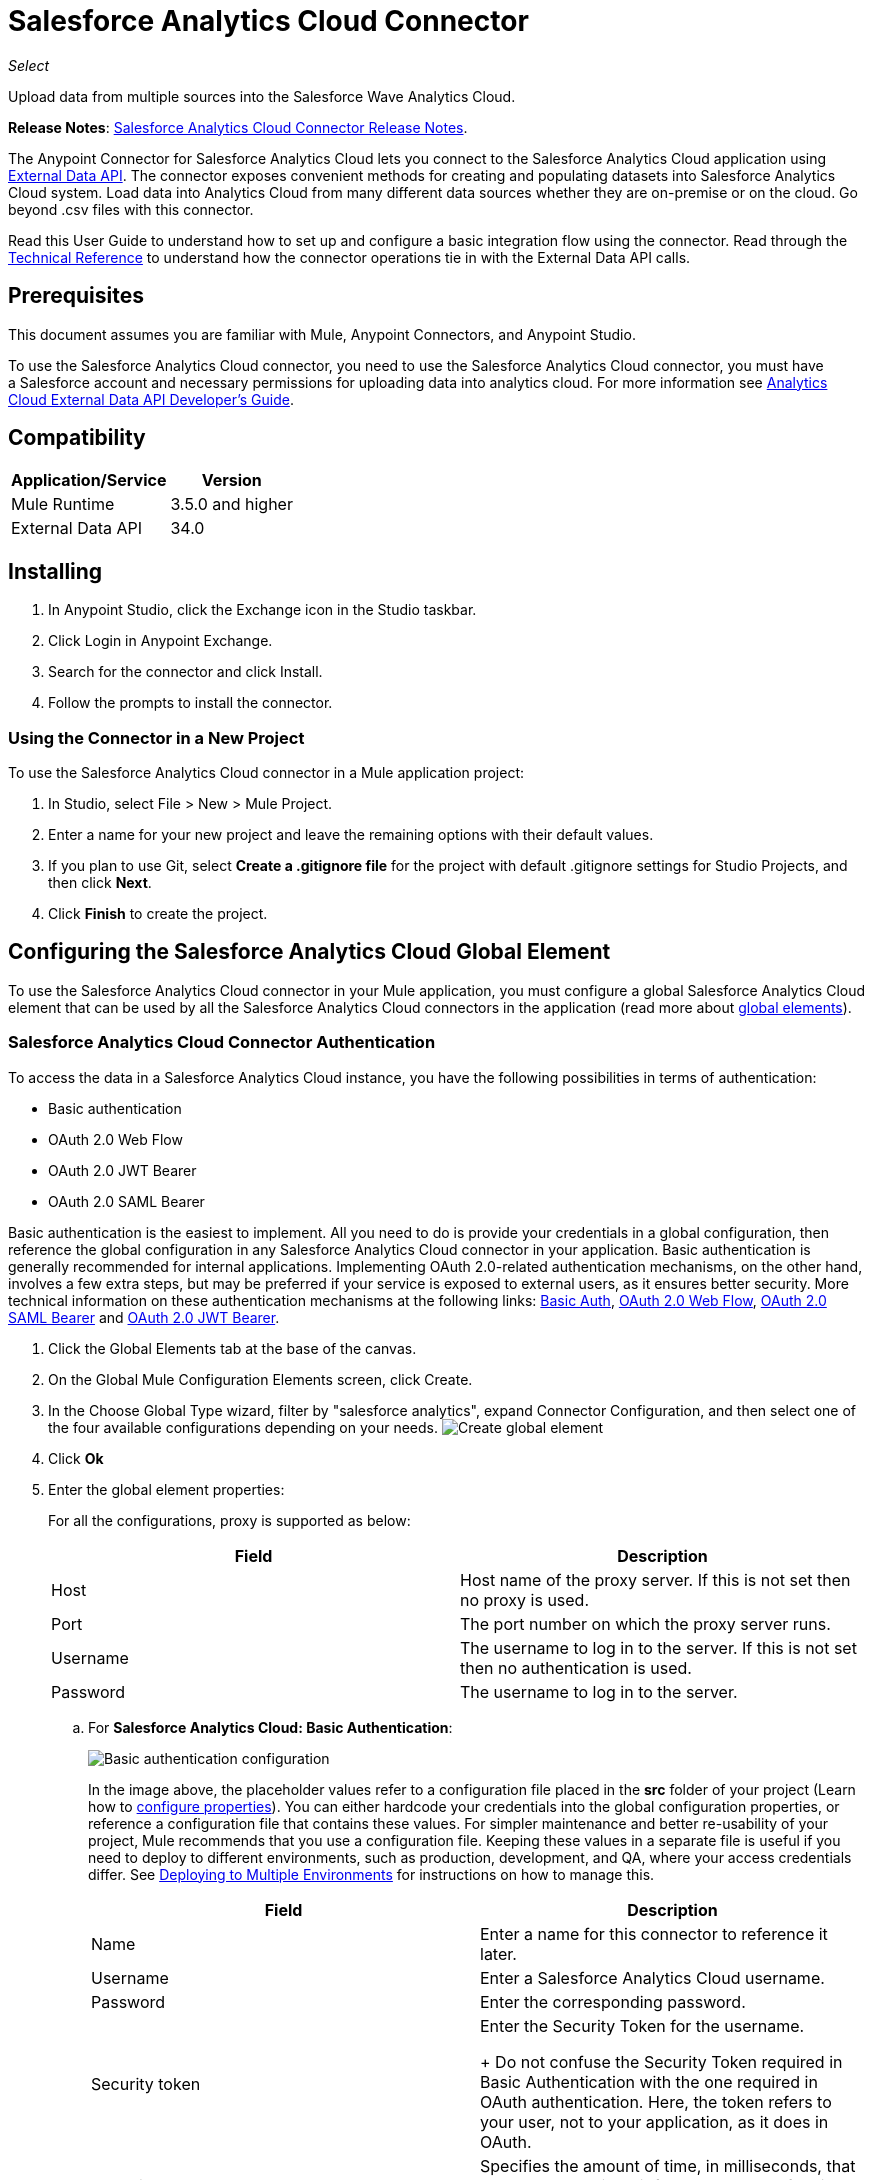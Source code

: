 = Salesforce Analytics Cloud Connector
:keywords: salesforce analytics cloud connector, user guide, sfdc
:imagesdir: .\_images

_Select_

Upload data from multiple sources into the Salesforce Wave Analytics Cloud.

*Release Notes*: link:/release-notes/salesforce-analytics-cloud-connector-release-notes[Salesforce Analytics Cloud Connector Release Notes].

The Anypoint Connector for Salesforce Analytics Cloud lets you connect to the Salesforce Analytics Cloud application using https://developer.salesforce.com/docs/atlas.en-us.bi_dev_guide_ext_data.meta/bi_dev_guide_ext_data/[External Data API]. The connector exposes convenient methods for creating and populating datasets into Salesforce Analytics Cloud system. Load data into Analytics Cloud from many different data sources whether they are on-premise or on the cloud. Go beyond .csv files with this connector.

Read this User Guide to understand how to set up and configure a basic integration flow using the connector. Read through the http://mulesoft.github.io/mule-salesforce-analytics-connector/[Technical Reference] to understand how the connector operations tie in with the External Data API calls. 


== Prerequisites

This document assumes you are familiar with Mule, Anypoint Connectors, and Anypoint Studio.

To use the Salesforce Analytics Cloud connector, you need to use the Salesforce Analytics Cloud connector, you must have a Salesforce account and necessary permissions for uploading data into analytics cloud. For more information see https://developer.salesforce.com/docs/atlas.en-us.bi_dev_guide_ext_data.meta/bi_dev_guide_ext_data/[Analytics Cloud External Data API Developer's Guide].


== Compatibility

[%header%autowidth.spread]
|===
|Application/Service |Version
|Mule Runtime | 3.5.0 and higher
|External Data API | 34.0
|===

== Installing

. In Anypoint Studio, click the Exchange icon in the Studio taskbar.
. Click Login in Anypoint Exchange.
. Search for the connector and click Install.
. Follow the prompts to install the connector.

=== Using the Connector in a New Project

To use the Salesforce Analytics Cloud connector in a Mule application project:

. In Studio, select File > New > Mule Project.

. Enter a name for your new project and leave the remaining options with their default values.

. If you plan to use Git, select *Create a .gitignore file* for the project with default .gitignore settings for Studio Projects, and then click *Next*.
. Click *Finish* to create the project.

== Configuring the Salesforce Analytics Cloud Global Element

To use the Salesforce Analytics Cloud connector in your Mule application, you must configure a global Salesforce Analytics Cloud element that can be used by all the Salesforce Analytics Cloud connectors in the application (read more about link:/mule-user-guide/v/3.7/global-elements[global elements]).

=== Salesforce Analytics Cloud Connector Authentication

To access the data in a Salesforce Analytics Cloud instance, you have the following possibilities in terms of authentication:

* Basic authentication
* OAuth 2.0 Web Flow
* OAuth 2.0 JWT Bearer
* OAuth 2.0 SAML Bearer

Basic authentication is the easiest to implement. All you need to do is provide your credentials in a global configuration, then reference the global configuration in any Salesforce Analytics Cloud connector in your application. Basic authentication is generally recommended for internal applications. Implementing OAuth 2.0-related authentication mechanisms, on the other hand, involves a few extra steps, but may be preferred if your service is exposed to external users, as it ensures better security. More technical information on these authentication mechanisms at the following links: https://developer.salesforce.com/docs/atlas.en-us.api.meta/api/sforce_api_calls_login.htm[Basic Auth], https://help.salesforce.com/apex/HTViewHelpDoc?id=remoteaccess_oauth_web_server_flow.htm&language=en_US[OAuth 2.0 Web Flow], https://help.salesforce.com/apex/HTViewHelpDoc?id=remoteaccess_oauth_SAML_bearer_flow.htm&language=en_US[OAuth 2.0 SAML Bearer] and https://help.salesforce.com/HTViewHelpDoc?id=remoteaccess_oauth_jwt_flow.htm[OAuth 2.0 JWT Bearer].

. Click the Global Elements tab at the base of the canvas.
. On the Global Mule Configuration Elements screen, click Create.
. In the Choose Global Type wizard, filter by "salesforce analytics", expand Connector Configuration, and then select one of the four available configurations depending on your needs.
image:create_global_element.png[Create global element]

. Click *Ok*
. Enter the global element properties:
+
For all the configurations, proxy is supported as below:
+
[%header,cols="1,1a",frame=topbot]
|===
|Field |Description
|Host | Host name of the proxy server. If this is not set then no proxy is used.
|Port| The port number on which the proxy server runs.
|Username| The username to log in to the server. If this is not set then no authentication is used.
|Password| The username to log in to the server.
|===
+
.. For *Salesforce Analytics Cloud: Basic Authentication*:
+
image:basic_authentication_config.png[Basic authentication configuration]
+
In the image above, the placeholder values refer to a configuration file placed in the *src* folder of your project (Learn how to link:/mule-user-guide/v/3.7/configuring-properties[configure properties]). You can either hardcode your credentials into the global configuration properties, or reference a configuration file that contains these values. For simpler maintenance and better re-usability of your project, Mule recommends that you use a configuration file. Keeping these values in a separate file is useful if you need to deploy to different environments, such as production, development, and QA, where your access credentials differ. See link:/mule-user-guide/v/3.7/deploying-to-multiple-environments[Deploying to Multiple Environments] for instructions on how to manage this.
+
[%header,cols="1,1a",frame=topbot]
|===
|Field |Description
|Name | Enter a name for this connector to reference it later.
|Username| Enter a Salesforce Analytics Cloud username.
|Password| Enter the corresponding password.
|Security token| Enter the Security Token for the username.
+
Do not confuse the Security Token required in Basic Authentication with the one required in OAuth authentication. Here, the token refers to your user, not to your application, as it does in OAuth.
|Read timeout | Specifies the amount of time, in milliseconds, that the consumer will wait for a response before it times out. Default value is 0 which means infinite.
|Connection timeout | Specifies the amount of time, in milliseconds, that the consumer will attempt to establish a connection before it times out. Default value is 0 which means infinite.
|Enable Data Sense| When enabled, link:/anypoint-connector-devkit/v/3.8/adding-datasense[Adding DataSense] extracts metadata for Salesforce Analytics Cloud objects to automatically determine the data type and format that your application must deliver to, or can expect from Salesforce Analytics Cloud system. By enabling this functionality, Mule discovers the type of data you must send to, or receive from Salesforce Analytics.
|Metadata file name| Enter the path for the file that contains the descriptions of the object structure of the row that is uploaded into the Salesforce Analytics Cloud system. This path has to be relative to the src/main/resources directory.
|===
+
.. For *Salesforce Analytics Cloud: Salesforce Analytics Cloud (OAuth)*:
... On the General tab, configure the following fields:
image:oauth_authentication_config.png[OAuth Web Flow]
+
[%header,frame=topbot]
|===
|Field |Description
|Name | Enter a name for this connector to reference it later.
|Consumer Key| Enter the consumer key for your connected app from Salesforce.
|Consumer Secret| Enter the consumer secret for your connected app from Salesforce.
|On No Token| Select the action that the connector must take if it finds no access token.
|Read timeout | Specifies the amount of time, in milliseconds, that the consumer will wait for a response before it times out. Default value is 0 which means infinite.
|Connection timeout | Specifies the amount of time, in milliseconds, that the consumer will attempt to establish a connection before it times out. Default value is 0 which means infinite.
|Enable Data Sense| When enabled, link:/anypoint-studio/v/5/datasense[DataSense] extracts metadata for Salesforce Analytics Cloud objects to automatically determine the data type and format that your application must deliver to, or can expect from Salesforce Analytics Cloud system. By enabling this functionality, Mule discovers the type of data you must send to, or receive from Salesforce Analytics.
|Metadata file name| Enter the path for the file that contains the descriptions of the object structure of the row that is uploaded into the Salesforce Analytics Cloud system. This path has to be relative to src/main/resources dir.
|===
+
NOTE: For more information on how to create connected app see: https://help.salesforce.com/apex/HTViewHelpDoc?id=connected_app_create.htm[Creating a Connected App]
+
... On the OAuth tab, configure the following fields:
image:oauth_authentication_oauthtab.png[OAuth Web Flow OAuth tab]
+
[%header,frame=topbot]
|===
|Field |Description
|Domain | Enter the domain name to use as the callback endpoint. The domain name is not a full URL, but a domain name, IP address, or a hostname.
|Local Port| Enter the local port to use for the callback endpoint.
|Remote Port| Enter the remote port to use to build the callback URL.
|Path| Enter the path to use for the callback endpoint.
|Http Connector Reference | Enter the HTTP Connector Reference to use for the callback endpoint.
|Default Access Token Id | Enter the Mule Expression to use as an access token.
|Object Store Reference | Enter the name of the Object Store Reference.
|===
+
.. For *Salesforce Analytics Cloud: OAuth 2.0 JWT Bearer*:
image:oauth_jwt_bearer_config.png[OAuth JWT Bearer]
+
[%header,frame=topbot]
|===
|Field |Description
|Consumer key | Enter the consumer key for your connected app from Salesforce.
|Key store | Enter the path to a java key store file that is going to be used to sign the JWT. The path should be relative to src/main/resources folder.
|Store password | Enter the password for the above provided key store.
|Principal | Enter the username of the user that you are going to take action of behalf of.
|Token endpoint | Enter the URL to server providing the token. For more info see: https://developer.salesforce.com/docs/atlas.en-us.api_rest.meta/api_rest/intro_understanding_oauth_endpoints.htm[Understanding OAuth Endpoints].
|Read timeout | Specifies the amount of time, in milliseconds, that the consumer will wait for a response before it times out. Default value is 0 which means infinite.
|Connection timeout | Specifies the amount of time, in milliseconds, that the consumer will attempt to establish a connection before it times out. Default value is 0 which means infinite.
|Enable Data Sense| When enabled, link:/anypoint-studio/v/5/datasense[DataSense] extracts metadata for Salesforce Analytics Cloud objects to automatically determine the data type and format that your application must deliver to, or can expect from Salesforce Analytics Cloud system. By enabling this functionality, Mule discovers the type of data you must send to, or receive from Salesforce Analytics.
|Metadata file name| Enter the path for the file that contains the descriptions of the object structure of the row that is uploaded into the Salesforce Analytics Cloud system. This path has to be relative to src/main/resources dir.
|===
+
*How to generate a Keystore file*
+
[NOTE]
===============================
. Go to your Mule workspace, and open the command prompt (for Windows) or Terminal (for Mac).
. Type `keytool -genkeypair -alias salesforce-cert -keyalg RSA -keystore salesforce-cert.jks` and press enter.
. Enter the following details:
.. Password for the key store.
.. Your first name and last name.
.. Your organization unit.
.. Name of your City, State, and the two letters code of your county.
. The system generates a java keystore file containing a private/public key pair in your workspace. You need to provide a file path for the Keystore in your connector configuration.
. Type `keytool -exportcert -alias salesforce-cert -file salesforce-cert.crt -keystore salesforce-cert.jks` and press enter.
. The system now exports the public key from keystore into the workspace. This is the public key that you need to enter in your Salesforce instance.
. Make sure that you have both the key store (salesforce-cert.jks) and the public key (salesforce-cert.crt) files in your workspace.
===============================
.. For *Salesforce Analytics Cloud: OAuth 2.0 SAML Bearer*:
image:oauth_saml_bearer_config.png[OAuth SAML Bearer]
+
[%header,frame=topbot]
|===
|Field |Description
|Consumer key | Enter the consumer key for your connected app from Salesforce.
|Key store | Enter the path to a java key store file that is going to be used to sign the JWT. The path should be relative to the src/main/resources folder.
|Store password | Enter the password for the above provided key store.
|Principal | Enter the username of the user that you are going to take action of behalf of.
|Token endpoint | Enter the URL to the server providing the token. For more info see: https://developer.salesforce.com/docs/atlas.en-us.api_rest.meta/api_rest/intro_understanding_oauth_endpoints.htm[Understanding OAuth Endpoints].
|Read timeout | Specifies the amount of time, in milliseconds, that the consumer will wait for a response before it times out. Default value is 0 which means wait indefinitely.
|Connection timeout | Specifies the amount of time, in milliseconds, that the consumer will attempt to establish a connection before it times out. Default value is 0 which means wait indefinitely.
|Enable Data Sense| When enabled, link:/anypoint-studio/v/5/datasense[DataSense] extracts metadata for Salesforce Analytics Cloud objects to automatically determine the data type and format that your application must deliver to, or can expect from Salesforce Analytics Cloud system. By enabling this functionality, Mule discovers the type of data you must send to, or receive from Salesforce Analytics.
|Metadata file name| Enter the path for the file that contains the descriptions of the object structure of the row that is uploaded into the Salesforce Analytics Cloud system. This path has to be relative to src/main/resources dir.
|===

+

*How to generate a Keystore file*

+

[NOTE]
===============================
. Go to your Mule workspace, and open the command prompt (for Windows) or Terminal (for Mac).
. Type `keytool -genkeypair -alias salesforce-cert -keyalg RSA -keystore salesforce-cert.jks` and press enter.
. Enter the following details:
.. Password for the key store.
.. Your first name and last name.
.. Your organization unit.
.. Name of your City, State, and the two letters code of your county.
. The system generates a java keystore file containing a private/public key pair in your workspace. You need to provide file path for the Keystore in your connector configuration.
. Type `keytool -exportcert -alias salesforce-cert -file salesforce-cert.crt -keystore salesforce-cert.jks` and press enter.
. The system now exports the public key from keystore into the workspace. This is the public key that you need to enter in your Salesforce instance.
. Make sure that you have both the key store (salesforce-cert.jks) and the public key (salesforce-cert.crt) files in your workspace.
===============================

== Using the Connector

You can use the Salesforce Analytics Cloud connector as an outbound connector in your flow to push data into Salesforce Analytics Cloud system. To use it as an outbound connector, simply place the connector in your flow at any point after an inbound endpoint. Note that you can also use the Salesforce Analytics Cloud connector in a batch process to push data to Salesforce Analytics Cloud system in batches.

== Use Cases

The following are the common use cases for the Salesforce Analytics Cloud connector:

. Create a data set in the Salesforce Analytics Cloud system, upload data into the data set from an input file, and trigger the system to start processing the data. Use this when dealing with smaller files, preferably less than 10 MB.
. Create a data set in the Salesforce Analytics Cloud system, read the data from an input file and split it into batches, upload batches of data into the data set, and trigger the system to start processing the data. We recommend ingesting huge volumes of Data using this approach. Make sure that your batch commit size is less than or equal to 10 MB for optimal performance. The connector throws a warning if the batch commit size is greater than 10 MB.

==== Adding the Salesforce Analytics Cloud Connector to a Flow

. Create a new Mule project in Anypoint Studio.
. Drag the Salesforce Analytics Cloud connector onto the canvas, then select it to open the properties editor.
. Configure the connector's parameters:

+

image:opeartion_config.png[Analytics operation config]

+

[%header,frame=topbot]
|===
|Field |Description
|Display Name | Enter a unique label for the connector in your application.
|Connector Configuration | Select a global Salesforce Analytics connector element from the dropdown.
|Operation | Select an operation for the connector to perform.
|===
+
. Save your configurations.

== Example Use Case 1 - Studio Visual Editor

Create a dataset and upload data into it by processing all the data in one big chunk.

. Create a new Mule Project by clicking on *File* > *New* > *Mule Project*. In the new project dialog box, the only thing you are required to enter is the name of the project. Click on *Finish*.
+
image:new_project_dialog.png[New project dialog]
+
. Now let's create the flow. Navigate through the project's structure and double-click on *src/main/app/project-name.xml* and follow the steps below.
+
. On the right side of studio search for *File*.
+
image:search_for_file.png[Search for File]
. Drag the *File* element onto the canvas.
. Search for *DataMapper* and drag it after *File*.
. Search for *Salesforce Analytics Cloud* and drag it after *DataMapper*.
. After completing the previous steps you should see:
+
image:all_flow_unconfigured.png[Unconfigured All In One flow]
. Let's start configuring each element. Double-click on the *File* element.
+
image:file_component.jpg[File component]
. Click on `...` next to the *Path* field.
. Choose a folder with only the csv file that you want to upload. You can download our example file and save it into chosen folder.
+
link:_attachments/CsvDemoTestData.csv[CsvDemoTestData.csv]
. Double-click on *Salesforce Analytics Cloud* connector.
. Click on the plus sign next to the *Connector configuration* dropdown.
+
image:create_data_set_config.jpg[Create data set config]
. A pop-up appears asking for type of configuration. Choose *Salesforce Analytics Cloud: Basic Authentication* option and click *OK*.
. A new pop-up appears asking for information required for basic authentication. For more info see the <<Installing and Configuring, Installing and Configuring>> section
+
image:basic_authentication_config.png[Basic Auth config]
. In the *Connection* section enter the credentials used to access the Salesforce instance.
. In the *DataSense metadata* section for the *Metadata file name* field enter the filename that describes the data structure you are going to upload. The filename has to be relative to the *src/main/resources* directory of your Studio project. For the file provided a few steps earlier (CsvDemoTestData.csv) you can use the metadata file provided below but do not forget to copy it into the *src/main/resources* directory.
+
link:_attachments/metadata.json[metadata.json]
. Click *OK* to return to the Salesforce Analytics Cloud tab.
. From the *Operation* dropdown in the *Basic Settings* section choose *Upload external data into new data set and start processing*.
. From the *Operation* dropdown in the *DataSet info* section choose *OVERWRITE*.
. In the *Description* enter *Test data set*.
. In the *Label* field under *DataSet info* enter *Test data set*.
. In the *Name* field under *DataSet info* enter *test_data_set*.
. Double-click on the *DataMapper* element.
. Click on the *Type* dropdown in the Input section and choose *CSV*
+
image:csv_list_record.png[Data Mapper set CSV as input type]
. Click on `...` next to the *CSV* field of the Input section and browse to the csv file in the same folder you selected for the *File* connector.
. Click the *Create mapping* button and you should see something similar to the picture below.
+
image:DM_mappings.png[Data mapper mappings]
. Now everything is set up and the application can be deployed.

It's time to test the app. Run the app in Anypoint Studio (Right-click on project name > *Run as > Mule Application*). Monitor the studio console and check Salesforce Wave Analytics UI to see if the data was uploaded.

== Example Use Case 1 - XML Editor

Create a dataset and upload data into it by processing all the data in one big chunk.

. Add the sfdc-analytics namespace to the mule element as follows:
+
[source,xml]
----
xmlns:sfdc-analytics="http://www.mulesoft.org/schema/mule/sfdc-analytics"
----
+
. Add the location of the analytics schema referred to by the sfdc-analytics namespace:
+
[source,xml]
----
http://www.mulesoft.org/schema/mule/sfdc-analytics http://www.mulesoft.org/schema/mule/sfdc-analytics/current/mule-sfdc-analytics.xsd
----
+
. Add the data-mapper namespace as follows:
+
[source,xml]
----
xmlns:data-mapper="http://www.mulesoft.org/schema/mule/ee/data-mapper"
----
+
. Add location of data mapper schema referred by data-mapper namespace with the following value:
+
[source,xml]
----
http://www.mulesoft.org/schema/mule/ee/data-mapper http://www.mulesoft.org/schema/mule/ee/data-mapper/current/mule-data-mapper.xsd
----
+
. Add a context:property-placeholder element to your project, then configure its attributes as follows:
+
[source,xml]
----
<context:property-placeholder location="mule-app.properties"/>
----
+
. Add a data-mapper:config element to your project, then configure its attributes as follows:
+
[source,xml,linenums]
----
<data-mapper:config name="CSV_To_List_Record_" transformationGraphPath="csv_to_list_record_.grf" doc:name="CSV_To_List_Record_"/>
----
+
. Add a sfdc-analytics:config element to your project, then configure its attributes as follows:
+
[source,xml,linenums]
----
<sfdc-analytics:config name="Salesforce_Analytics_Cloud__Basic_authentication" username="${salesforce.username}" password="${salesforce.password}" securityToken="${salesforce.securityToken}" metadataFileName="${metadata.file.analytics}" doc:name="Salesforce Analytics Cloud: Basic authentication" url="${salesforce.url}"/>
----
+
. Add an empty flow element to your project as follows:
+
[source,xml,linenums]
----
<flow name="analytics_performanceFlow">
</flow>
----
+
. Within the flow element add a file:inbound-endpoint element as follows:
+
[source,xml,linenums]
----
<file:inbound-endpoint path="path_to_folder_to_monitor" moveToDirectory="path_to_folder_where_to_move_processed_files" responseTimeout="10000" doc:name="File">
</file:inbound-endpoint>
----
+
. Within the flow element add a data-mapper:transform element as follows:
+
[source,xml]
----
<data-mapper:transform config-ref="CSV_To_List_Record_" doc:name="CSV To List&lt;Record&gt;"/>
----
+
. Within the flow element add a sfdc-analytics:upload-external-data-into-new-data-set-and-start-processing element as follows:
+
[source,xml,linenums]
----
<sfdc-analytics:upload-external-data-into-new-data-set-and-start-processing config-ref="Salesforce_Analytics_Cloud__Basic_authentication1" type="recordId" operation="UPSERT" description="Test upload of 2500 records all in one step" label="records_2500_in_one_step" dataSetName="records_2500_in_one_step_with_app" edgemartContainer="TestContainer" notificationSent="ALWAYS" notificationEmail="name@email.com" doc:name="Salesforce Analytics Cloud">
    <sfdc-analytics:payload ref="#[payload]"/>
</sfdc-analytics:upload-external-data-into-new-data-set-and-start-processing>
----
+
. In the end the XML file should look like this:
+
[source,xml,linenums]
----
<?xml version="1.0" encoding="UTF-8"?>
<mule xmlns:file="http://www.mulesoft.org/schema/mule/file"
	xmlns:context="http://www.springframework.org/schema/context"
	xmlns="http://www.mulesoft.org/schema/mule/core" xmlns:doc="http://www.mulesoft.org/schema/mule/documentation"
	xmlns:spring="http://www.springframework.org/schema/beans"
	xmlns:sfdc-analytics="http://www.mulesoft.org/schema/mule/sfdc-analytics"
	xmlns:data-mapper="http://www.mulesoft.org/schema/mule/ee/data-mapper"
	xmlns:xsi="http://www.w3.org/2001/XMLSchema-instance"
	xsi:schemaLocation="http://www.mulesoft.org/schema/mule/sfdc-analytics http://www.mulesoft.org/schema/mule/sfdc-analytics/current/mule-sfdc-analytics.xsd
http://www.mulesoft.org/schema/mule/file http://www.mulesoft.org/schema/mule/file/current/mule-file.xsd
http://www.mulesoft.org/schema/mule/ee/data-mapper http://www.mulesoft.org/schema/mule/ee/data-mapper/current/mule-data-mapper.xsd
http://www.springframework.org/schema/context http://www.springframework.org/schema/context/spring-context-current.xsd
http://www.springframework.org/schema/beans http://www.springframework.org/schema/beans/spring-beans-current.xsd
http://www.mulesoft.org/schema/mule/core http://www.mulesoft.org/schema/mule/core/current/mule.xsd">
	<context:property-placeholder location="mule-app.properties"/>
	<sfdc-analytics:config name="Salesforce_Analytics_Cloud__Basic_authentication" username="${salesforce.username}" password="${salesforce.password}" securityToken="${salesforce.securityToken}" metadataFileName="${metadata.file.analytics}" doc:name="Salesforce Analytics Cloud: Basic authentication" url="${salesforce.url}"/>
	<data-mapper:config name="CSV_To_List_Record_" transformationGraphPath="csv_to_list_record_.grf" doc:name="CSV_To_List_Record_"/>
	<flow name="analytics_performanceFlow">
        <file:inbound-endpoint path="path_to_folder_to_monitor" moveToDirectory="path_to_folder_where_to_move_processed_files" responseTimeout="10000" doc:name="File">
        </file:inbound-endpoint>
        <data-mapper:transform config-ref="CSV_To_List_Record_" doc:name="CSV To List&lt;Record&gt;"/>
        <sfdc-analytics:upload-external-data-into-new-data-set-and-start-processing config-ref="Salesforce_Analytics_Cloud__Basic_authentication" type="recordId" operation="UPSERT" description="Test upload of 2500 records all in one step" label="records_2500_in_one_step" dataSetName="records_2500_in_one_step_with_app" edgemartContainer="TestContainer" notificationSent="ALWAYS" notificationEmail="name@email.com" doc:name="Salesforce Analytics Cloud">
            <sfdc-analytics:payload ref="#[payload]"/>
        </sfdc-analytics:upload-external-data-into-new-data-set-and-start-processing>
    </flow>
</mule>
----


== Example Use Case 2 - Studio Visual Editor

Create a dataset and upload data into it by processing the data in several chunks.

. Create a new Mule Project by clicking on *File* > *New* > *Mule Project*. In the new project dialog box, the only thing you are required to enter is the name of the project. Click *Finish*.
+
image:new_project_dialog.png[New project dialog]
+
. Now let's create the flow. Navigate through the project's structure and double click on *src/main/app/project-name.xml* and follow the steps below.
. On the right side of Studio search for *Batch*.
+
image:search_for_batch.jpg[Search for batch]
. Select *Batch* and drag it onto the canvas.
+
image:batch_component.jpg[Batch component on canvas]
+
[NOTE]
When using the *Batch* component, tune it based on the amount of memory that you provide to the Mule ESB server.
+
. Similar to what was done in step 1, search for *File*.
. Drag *File* into the *Input* section of the batch element created earlier.
. Search for *Message Enricher*, then drag and drop it after *File*.
. Search for *DataMapper* and drag it after *Message Enricher*.
. Search for the connector named *Salesforce Analytics Cloud* and drag it into *Message Enricher*.
. Search for the *Batch Commit* component in the palette and drag it into the *Batch step* section of *Batch*.
+
[NOTE]
When using *DataMapper*, ensure the "Streaming" option in the *Batch Commit* component is enabled. This way you avoid loading the entire input in memory.
+
. Search for the connector named *Salesforce Analytics Cloud* and drag it into the *Batch Commit* section of *Batch step*.
+
[NOTE]
====
The default threading profile uses 16 threads and each thread is loading data in chunks of 100 records until it reaches the "Commit size" set on the *Batch Commit* component.
You can minimize the memory used by decreasing the number of threads.

Finally you have to be aware of the fact that Salesforce Analytics Cloud connector is also using some memory internally and you should tune the "Commit Size" in the *Batch Commit* component for the purpose of efficiency, therefore do not set the parameter too low.
====
+
. Drag another *Salesforce Analytics Cloud* connector into the *On complete* section of *Batch*.
. After completing all the above steps you should see:
+
image:batch_flow_unconfigured.png[Unconfigured Batch flow]
+
. Lets start configuring each element. Double click on the *File* element.
+
image:file_component.jpg[File component]
+
. Click on `...` next to the *Path* field.
. Choose a folder with only the csv file that you want to upload. You can download our example file and save it into your chosen folder.
+
link:_attachments/CsvDemoTestData.csv[CsvDemoTestData.csv]
+
. Double-click the *Salesforce Analytics Cloud* connector in the *Message Enricher*.
. Click the plus sign next to the *Connector configuration* dropdown.
+
image:create_data_set_config.jpg[Create data set config]
+
. A pop-up asking for type of configuration appears. Choose the *Salesforce Analytics Cloud: Basic Authentication* option and click *OK*.
. A new pop-up asks for information required for basic authentication. For more info see the <<Installing and Configuring, Installing and Configuring>> section
+
image:basic_authentication_config.png[Basic Auth config]
+
. In the *Connection* section enter the credentials used to access the Salesforce instance.
. In the *DataSense metadata* section for the *Metadata file name* field enter the filename that describes the data structure you are going to upload. The filename has to be relative to the *src/main/resources* directory of your Studio project. For the file provided a few steps earlier (CsvDemoTestData.csv) you can use the metadata file provided below, but do not forget to copy it into the *src/main/resources* directory.
+
link:_attachments/metadata.json[metadata.json]
+
. Click *OK* to return to the Salesforce Analytics Cloud tab.
. From the *Operation* dropdown in the *Basic Settings* section choose *Create data set*.
. From the *Operation* dropdown in the *DataSet info* section choose *OVERWRITE*.
. In the *Description* field enter *Test data set*.
. In the *Label* field under *DataSet info* enter *Test data set*.
. In the *Name* field under *DataSet info* enter *test_data_set*.
. Double-click on *Message Enricher* and fill in the fields as below.
+
image:message_enricher_config.jpg[Message Enricher Config]
+
. Double-click *Batch Commit* from *Batch step*.
. For *Commit size* enter the number of records you want to process in one step. (e.g. 5000)
+
[NOTE]
The application is logging a warning message if the data provided for processing in one step exceeds the size of data accepted by Analytics Cloud System in one step. The message looks like this: "The size of data provided for processing in one step exceeded the maximum size of one chunk allowed by Analytics Cloud System. In order to optimize the memory used you should decrease the size of data provided in one step. If you see this message then you should tune the *Commit Size* by decreasing it until you do not see the message anymore.
+
. Double-click *Salesforce Analytics Cloud* from *Batch Commit*.
. From the *Connector configuration* dropdown choose *Salesforce_Analytics_Cloud__Basic_authentication* (only this option should be available).
. Choose *Upload external data* as the operation.
. Check the bottom corner on the right-hand side and wait for DataSense to fetch metadata.
+
image:fetch_metadata_bar.jpg[Fetch metadata progress bar]
. For *Data Set Id* enter *#[variable:dataSetId]*
. Double-click the *DataMapper* element.
. Click on the *Type* dropdown in the Input section and choose *CSV*
+
image:csv_list_record.png[Data Mapper set CSV as input type]
+
. Click `...` next to the *CSV* field of the Input section and browse to the csv file in the same folder you selected for the *File* connector.
. Click the *Create mapping* button and you should see something like the following.
+
image:DM_mappings.png[Data mapper mappings]
+
. Double-click  *Salesforce Analytics Cloud* from the *On complete* section of *Batch*.
. From the *Connector configuration* dropdown select *Salesforce_Analytics_Cloud__Basic_authentication* (only this option should be available).
. From the *Operation* dropdown select *Start data processing*.
. In the *Data Set Id* field enter `#[variable:dataSetId]`
. At this point, everything should be set up and the application can be deployed.

It is time to test the application. Run the application in Anypoint Studio (Right click on the project name in Studio's package explorer and select *Run as > Mule Application*). Monitor the studio console and check Salesforce Wave Analytics UI to see if the data was uploaded.

== Example Use Case 2 - XML Editor

Create a dataset and upload data into it by processing the data in several chunks.

. Add sfdc-analytics namespace to Mule element as follows:

+

[source,xml]
----
xmlns:sfdc-analytics="http://www.mulesoft.org/schema/mule/sfdc-analytics"
----

. Add location of analytics schema referred by sfdc-analytics namespace with the following value:

+

[source,xml,linenums]
----
http://www.mulesoft.org/schema/mule/sfdc-analytics http://www.mulesoft.org/schema/mule/sfdc-analytics/current/mule-sfdc-analytics.xsd
----

. Add data-mapper namespace as follows:

+

[source,xml]
----
xmlns:data-mapper="http://www.mulesoft.org/schema/mule/ee/data-mapper"
----

. Add location of data mapper schema referred by data-mapper namespace with the following value:

+

[source,xml]
----
http://www.mulesoft.org/schema/mule/ee/data-mapper http://www.mulesoft.org/schema/mule/ee/data-mapper/current/mule-data-mapper.xsd
----

. Add a context:property-placeholder element to your project, then configure its attributes as follows:

+

[source,xml]
----
<context:property-placeholder location="mule-app.properties"/>
----

. Add a data-mapper:config element to your project, then configure its attributes as follows:

+

[source,xml,linenums]
----
<data-mapper:config name="CSV_To_List_Record_" transformationGraphPath="csv_to_list_record_.grf" doc:name="CSV_To_List_Record_"/>
----

. Add a sfdc-analytics:config element to your project, then configure its attributes as follows:

+

[source,xml,linenums]
----
<sfdc-analytics:config name="Salesforce_Analytics_Cloud__Basic_authentication" username="${salesforce.username}" password="${salesforce.password}" securityToken="${salesforce.securityToken}" metadataFileName="${metadata.file.analytics}" doc:name="Salesforce Analytics Cloud: Basic authentication" url="${salesforce.url}"/>
----

. Add an empty batch:job element to your project as follows:

+

[source,xml,linenums]
----
<batch:job name="demoBatch">
    <batch:input>
    </batch:input>
    <batch:process-records>
    </batch:process-records>
    <batch:on-complete>
    </batch:on-complete>
</batch:job>
----

. Add a file:inbound-endpoint element into batch:input of batch:job, then configure it as follows:

+

[source,xml,linenums]
----
<file:inbound-endpoint path="path_to_folder_to_monitor" moveToDirectory="path_to_folder_where_to_move_processed_files" responseTimeout="10000"
                       doc:name="File For Batch">
</file:inbound-endpoint>
----

. Add an empty enricher element into batch:input of batch:job, then configure it as follows:

+

[source,xml,linenums]
----
<enricher source="#[payload]" target="#[variable:dataSetId]" doc:name="Message Enricher">
</enricher>
----

. Add a sfdc-analytics:create-data-set element into enricher, then configure it as follows:

+

[source,xml,linenums]
----
<sfdc-analytics:create-data-set config-ref="Salesforce_Analytics_Cloud__Basic_authentication" operation="OVERWRITE" description="${batch.dataSetDescription}" label="${batch.dataSetLabel}" dataSetName="${batch.dataSetName}" edgemartContainer="${batch.dataSetEdgemartContainer}" notificationSent="ALWAYS" notificationEmail="name@email.com" doc:name="Salesforce Analytics Cloud"/>
----

. Add a data-mapper:transform element into batch:input of batch:job, then configure it as follows:

+

[source,xml,linenums]
----
<data-mapper:transform config-ref="CSV_To_List_Record_" doc:name="CSV To List&lt;Record&gt;"/>
----

. Add an empty batch:step element into batch:process-records of batch:job, then configure it as follows:

+

[source,xml,linenums]
----
<batch:step name="Batch_Step">
</batch:step>
----

. Add an empty batch:commit element into batch:step of batch:process-records, then configure it as follows:

+

[source,xml,linenums]
----
<batch:commit  doc:name="Batch Commit" size="3000">
</batch:commit>
----

. Add a sfdc-analytics:upload-external-data element into batch:commit of batch:step of batch:process-records, then configure it as follows:

+

[source,xml,linenums]
----
<sfdc-analytics:upload-external-data config-ref="Salesforce_Analytics_Cloud__Basic_authentication" type="recordId" dataSetId="#[variable:dataSetId]" doc:name="Salesforce Analytics Cloud">
    <sfdc-analytics:payload ref="#[payload]"/>
</sfdc-analytics:upload-external-data>
----

. Add a sfdc-analytics:start-data-processing element into batch:on-complete of batch:job, then configure it as follows:

+

[source,xml,linenums]
----
<sfdc-analytics:start-data-processing config-ref="Salesforce_Analytics_Cloud__Basic_authentication" dataSetId="#[variable:dataSetId]" doc:name="Salesforce Analytics Cloud"/>
----

. In the end the XML file should look like this:

+

[source,xml,linenums]
----
<?xml version="1.0" encoding="UTF-8"?>
<mule xmlns:batch="http://www.mulesoft.org/schema/mule/batch"
	xmlns:file="http://www.mulesoft.org/schema/mule/file"
	xmlns:context="http://www.springframework.org/schema/context"
	xmlns="http://www.mulesoft.org/schema/mule/core" xmlns:doc="http://www.mulesoft.org/schema/mule/documentation"
	xmlns:spring="http://www.springframework.org/schema/beans"
	xmlns:sfdc-analytics="http://www.mulesoft.org/schema/mule/sfdc-analytics"
	xmlns:data-mapper="http://www.mulesoft.org/schema/mule/ee/data-mapper"
	xmlns:xsi="http://www.w3.org/2001/XMLSchema-instance"
	xsi:schemaLocation="
http://www.mulesoft.org/schema/mule/batch http://www.mulesoft.org/schema/mule/batch/current/mule-batch.xsd
http://www.mulesoft.org/schema/mule/sfdc-analytics http://www.mulesoft.org/schema/mule/sfdc-analytics/current/mule-sfdc-analytics.xsd
http://www.mulesoft.org/schema/mule/file http://www.mulesoft.org/schema/mule/file/current/mule-file.xsd
http://www.mulesoft.org/schema/mule/ee/data-mapper http://www.mulesoft.org/schema/mule/ee/data-mapper/current/mule-data-mapper.xsd
http://www.springframework.org/schema/context http://www.springframework.org/schema/context/spring-context-current.xsd
http://www.springframework.org/schema/beans http://www.springframework.org/schema/beans/spring-beans-current.xsd
http://www.mulesoft.org/schema/mule/core http://www.mulesoft.org/schema/mule/core/current/mule.xsd">
	<context:property-placeholder location="mule-app.properties"/>
	<sfdc-analytics:config name="Salesforce_Analytics_Cloud__Basic_authentication" username="${salesforce.username}" password="${salesforce.password}" securityToken="${salesforce.securityToken}" metadataFileName="${metadata.file.analytics}" doc:name="Salesforce Analytics Cloud: Basic authentication" url="${salesforce.url}"/>
	<data-mapper:config name="CSV_To_List_Record_" transformationGraphPath="csv_to_list_record_.grf" doc:name="CSV_To_List_Record_"/>
	<batch:job name="demoBatch">
        <batch:input>
            <file:inbound-endpoint path="path_to_folder_to_monitor" moveToDirectory="path_to_folder_where_to_move_processed_files" responseTimeout="10000"
                                   doc:name="File For Batch">
            </file:inbound-endpoint>
            <enricher source="#[payload]" target="#[variable:dataSetId]" doc:name="Message Enricher">
                <sfdc-analytics:create-data-set config-ref="Salesforce_Analytics_Cloud__Basic_authentication" operation="OVERWRITE" description="${batch.dataSetDescription}" label="${batch.dataSetLabel}" dataSetName="${batch.dataSetName}" edgemartContainer="${batch.dataSetEdgemartContainer}" notificationSent="ALWAYS" notificationEmail="name@email.com" doc:name="Salesforce Analytics Cloud"/>
            </enricher>
            <data-mapper:transform config-ref="CSV_To_List_Record_" doc:name="CSV To List&lt;Record&gt;"/>
        </batch:input>
        <batch:process-records>
            <batch:step name="Batch_Step">
                <batch:commit  doc:name="Batch Commit" size="3000">
                    <sfdc-analytics:upload-external-data config-ref="Salesforce_Analytics_Cloud__Basic_authentication" type="recordId" dataSetId="#[variable:dataSetId]" doc:name="Salesforce Analytics Cloud">
                        <sfdc-analytics:payload ref="#[payload]"/>
                    </sfdc-analytics:upload-external-data>
                </batch:commit>
            </batch:step>
        </batch:process-records>
        <batch:on-complete>
            <sfdc-analytics:start-data-processing config-ref="Salesforce_Analytics_Cloud__Basic_authentication" dataSetId="#[variable:dataSetId]" doc:name="Salesforce Analytics Cloud"/>
        </batch:on-complete>
    </batch:job>
</mule>
----


== See Also

* Access the link:/release-notes/salesforce-analytics-cloud-connector-release-notes[Salesforce Analytics Cloud Connector Release Notes].
* Learn about link:/mule-user-guide/v/3.7/batch-processing[Batch Processing].
* Read more about link:/mule-user-guide/v/3.7/anypoint-connectors[Anypoint Connectors].
